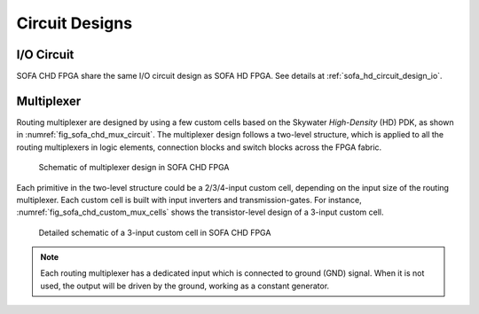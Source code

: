 .. _sofa_chd_circuit_design:

Circuit Designs
---------------

.. _sofa_chd_circuit_design_io:

I/O Circuit
^^^^^^^^^^^

SOFA CHD FPGA share the same I/O circuit design as SOFA HD FPGA.
See details at :ref:`sofa_hd_circuit_design_io`.

.. _sofa_hd_circuit_design_mux:

Multiplexer
^^^^^^^^^^^

Routing multiplexer are designed by using a few custom cells based on the Skywater *High-Density* (HD) PDK, as shown in :numref:`fig_sofa_chd_mux_circuit`.
The multiplexer design follows a two-level structure, which is applied to all the routing multiplexers in logic elements, connection blocks and switch blocks across the FPGA fabric.

.. _fig_sofa_chd_mux_circuit:

.. figure:: ./figures/sofa_chd_mux_circuit.svg
  :scale: 30%
  :alt: Schematic of multiplexer design in SOFA CHD FPGA

  Schematic of multiplexer design in SOFA CHD FPGA

Each primitive in the two-level structure could be a 2/3/4-input custom cell, depending on the input size of the routing multiplexer.
Each custom cell is built with input inverters and transmission-gates.
For instance, :numref:`fig_sofa_chd_custom_mux_cells` shows the transistor-level design of a 3-input custom cell.

.. _fig_sofa_chd_custom_mux_cells:

.. figure:: ./figures/custom_mux_cells.svg
  :scale: 40%
  :alt: Detailed schematic of a 3-input custom cell in SOFA CHD FPGA

  Detailed schematic of a 3-input custom cell in SOFA CHD FPGA

.. note:: Each routing multiplexer has a dedicated input which is connected to ground (GND) signal. When it is not used, the output will be driven by the ground, working as a constant generator.
